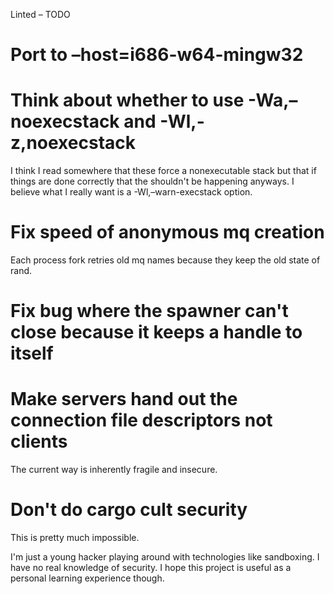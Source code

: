 Linted -- TODO

* Port to --host=i686-w64-mingw32
* Think about whether to use -Wa,--noexecstack and -Wl,-z,noexecstack
I think I read somewhere that these force a nonexecutable stack but
that if things are done correctly that the shouldn't be happening
anyways. I believe what I really want is a -Wl,--warn-execstack
option.
* Fix speed of anonymous mq creation
Each process fork retries old mq names because they keep the old state
of rand.
* Fix bug where the spawner can't close because it keeps a handle to itself
* Make servers hand out the connection file descriptors not clients
The current way is inherently fragile and insecure.
* Don't do cargo cult security
This is pretty much impossible.

I'm just a young hacker playing around with technologies like
sandboxing. I have no real knowledge of security. I hope this project
is useful as a personal learning experience though.
